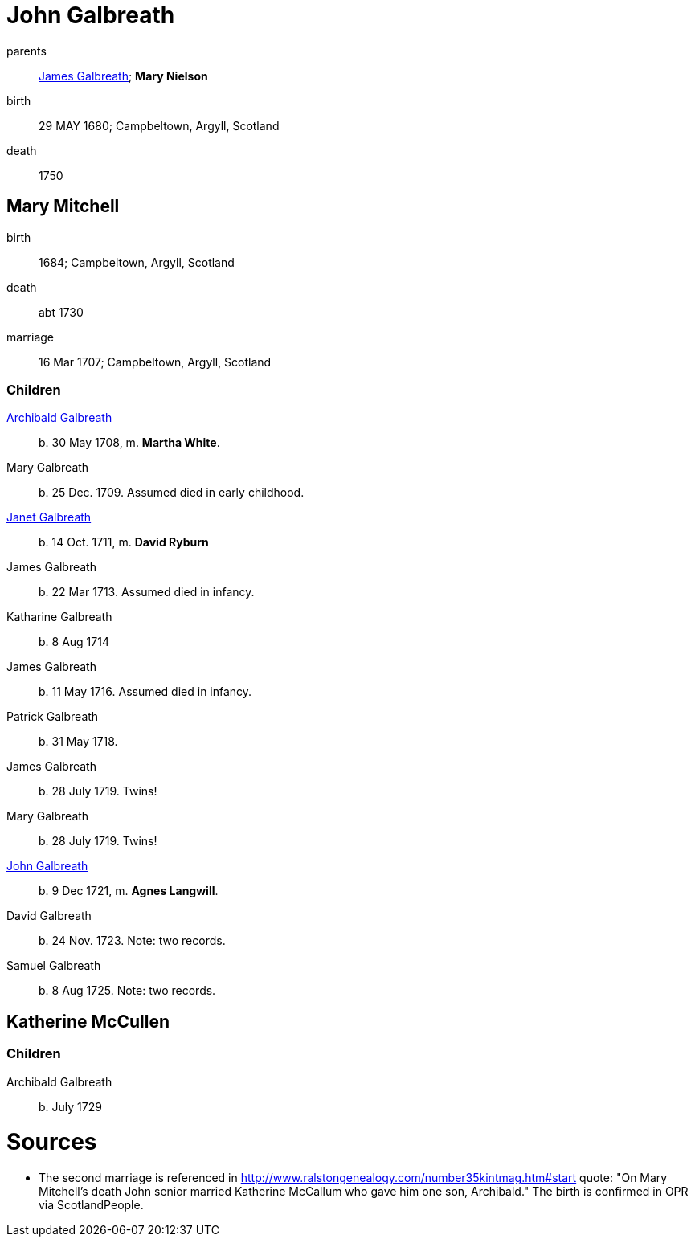 = John Galbreath

parents:: link:galbreath-james-1659.adoc[James Galbreath]; *Mary Nielson*
birth:: 29 MAY 1680; Campbeltown, Argyll, Scotland
death:: 1750

== Mary Mitchell

birth:: 1684; Campbeltown, Argyll, Scotland
death:: abt 1730
marriage:: 16 Mar 1707; Campbeltown, Argyll, Scotland

=== Children

link:galbreath-archibald-1708.adoc[Archibald Galbreath]:: b. 30 May 1708, m. *Martha White*.
Mary Galbreath:: b. 25 Dec. 1709.  Assumed died in early childhood.
link:galbreath-janet-1711.adoc[Janet Galbreath]:: b. 14 Oct. 1711, m. *David Ryburn*
James Galbreath:: b. 22 Mar 1713.  Assumed died in infancy.
Katharine Galbreath:: b. 8 Aug 1714
James Galbreath:: b. 11 May 1716.  Assumed died in infancy.
Patrick Galbreath:: b. 31 May 1718.
James Galbreath:: b. 28 July 1719.  Twins!
Mary Galbreath:: b. 28 July 1719.  Twins!
link:galbreath-john-1721.adoc[John Galbreath]:: b. 9 Dec 1721, m. *Agnes Langwill*.
David Galbreath:: b. 24 Nov. 1723.  Note: two records.
Samuel Galbreath:: b. 8 Aug 1725.  Note: two records.

== Katherine McCullen

=== Children

Archibald Galbreath:: b. July 1729

= Sources

* The second marriage is referenced in http://www.ralstongenealogy.com/number35kintmag.htm#start quote: "On Mary Mitchell's death John senior married Katherine McCallum who gave him one son, Archibald."  The birth is confirmed in OPR via ScotlandPeople.
